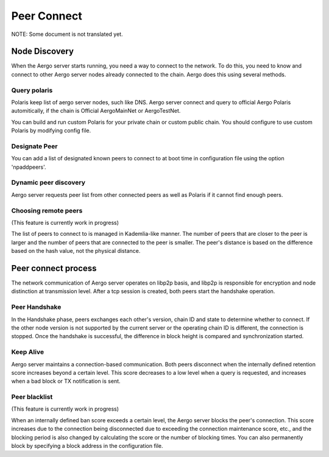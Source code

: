 ============
Peer Connect
============

NOTE: Some document is not translated yet.

Node Discovery
==============

When the Aergo server starts running, you need a way to connect to the network.
To do this, you need to know and connect to other Aergo server nodes already connected to the chain.
Aergo does this using several methods.

Query polaris
-------------
Polaris keep list of aergo server nodes, such like DNS. Aergo server connect and query to official Aergo Polaris automitically, if the chain is Official AergoMainNet or AergoTestNet.

You can build and run custom Polaris for your private chain or custom public chain. You should configure to use custom Polaris by modifying config file.

Designate Peer
--------------
You can add a list of designated known peers to connect to at boot time in configuration file using the option 'npaddpeers'.

Dynamic peer discovery
----------------------
Aergo server requests peer list from other connected peers as well as Polaris if it cannot find enough peers.

Choosing remote peers
---------------------

(This feature is currently work in progress)

The list of peers to connect to is managed in Kademlia-like manner.
The number of peers that are closer to the peer is larger and the number of peers that are connected to the peer is smaller.
The peer's distance is based on the difference based on the hash value, not the physical distance.

Peer connect process
====================
The network communication of Aergo server operates on libp2p basis, and libp2p is responsible for encryption and node distinction at transmission level.
After a tcp session is created, both peers start the handshake operation.

Peer Handshake
--------------
In the Handshake phase, peers exchanges each other's version, chain ID and state to determine whether to connect.
If the other node version is not supported by the current server or the operating chain ID is different, the connection is stopped.
Once the handshake is successful, the difference in block height is compared and synchronization started.

Keep Alive
----------
Aergo server maintains a connection-based communication.
Both peers disconnect when the internally defined retention score increases beyond a certain level.
This score decreases to a low level when a query is requested, and increases when a bad block or TX notification is sent.

Peer blacklist
--------------

(This feature is currently work in progress)

When an internally defined ban score exceeds a certain level, the Aergo server blocks the peer's connection.
This score increases due to the connection being disconnected due to exceeding the connection maintenance score, etc., and the blocking period is also changed by calculating the score or the number of blocking times.
You can also permanently block by specifying a block address in the configuration file.
